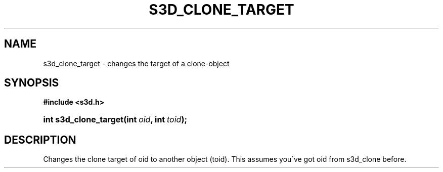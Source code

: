 .\"     Title: s3d_clone_target
.\"    Author:
.\" Generator: DocBook XSL Stylesheets
.\"
.\"    Manual:
.\"    Source:
.\"
.TH "S3D_CLONE_TARGET" "3" "" "" ""
.\" disable hyphenation
.nh
.\" disable justification (adjust text to left margin only)
.ad l
.SH "NAME"
s3d_clone_target \- changes the target of a clone-object
.SH "SYNOPSIS"
.sp
.ft B
.nf
#include <s3d\&.h>
.fi
.ft
.HP 21
.BI "int s3d_clone_target(int\ " "oid" ", int\ " "toid" ");"
.SH "DESCRIPTION"
.PP
Changes the clone target of oid to another object (toid)\&. This assumes you\'ve got oid from s3d_clone before\&.
